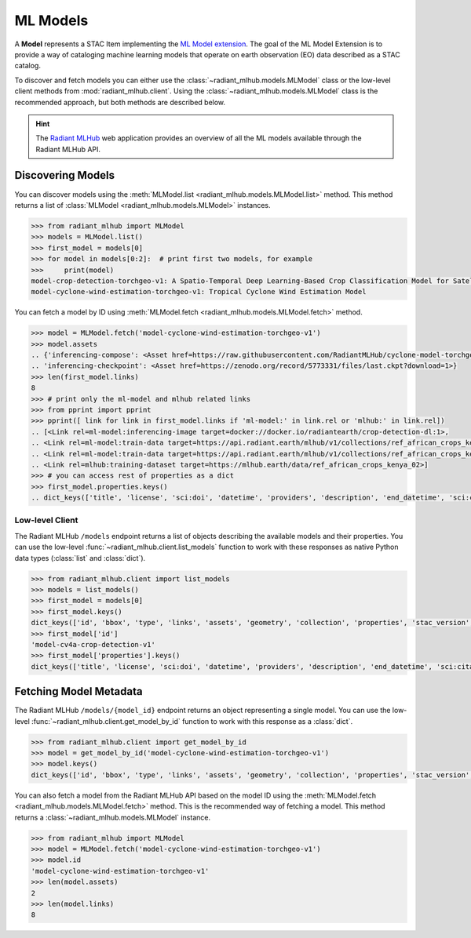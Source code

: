 ML Models
=========

A **Model** represents a STAC Item implementing the `ML Model extension <https://github.com/stac-extensions/ml-model/>`_.
The goal of the ML Model Extension is to provide a way of cataloging machine
learning models that operate on earth observation (EO) data described as a STAC
catalog.

To discover and fetch models you can either use the
:class:`~radiant_mlhub.models.MLModel` class or the low-level client methods
from :mod:`radiant_mlhub.client`. Using the
:class:`~radiant_mlhub.models.MLModel` class is the recommended approach, but
both methods are described below.

.. hint::
    The `Radiant MLHub <https://mlhub.earth/>`_ web application provides an
    overview of all the ML models available through the Radiant
    MLHub API.

Discovering Models
++++++++++++++++++

You can discover models using the :meth:`MLModel.list <radiant_mlhub.models.MLModel.list>` method. This method returns a list of :class:`MLModel <radiant_mlhub.models.MLModel>` instances.

.. code-block:: python

    >>> from radiant_mlhub import MLModel
    >>> models = MLModel.list()
    >>> first_model = models[0]
    >>> for model in models[0:2]:  # print first two models, for example
    >>>     print(model)
    model-crop-detection-torchgeo-v1: A Spatio-Temporal Deep Learning-Based Crop Classification Model for Satellite Imagery
    model-cyclone-wind-estimation-torchgeo-v1: Tropical Cyclone Wind Estimation Model

You can fetch a model by ID using :meth:`MLModel.fetch <radiant_mlhub.models.MLModel.fetch>` method.

.. code-block:: python

    >>> model = MLModel.fetch('model-cyclone-wind-estimation-torchgeo-v1')
    >>> model.assets
    .. {'inferencing-compose': <Asset href=https://raw.githubusercontent.com/RadiantMLHub/cyclone-model-torchgeo/main/inferencing.yml>,
    .. 'inferencing-checkpoint': <Asset href=https://zenodo.org/record/5773331/files/last.ckpt?download=1>}
    >>> len(first_model.links)
    8
    >>> # print only the ml-model and mlhub related links
    >>> from pprint import pprint
    >>> pprint([ link for link in first_model.links if 'ml-model:' in link.rel or 'mlhub:' in link.rel])
    .. [<Link rel=ml-model:inferencing-image target=docker://docker.io/radiantearth/crop-detection-dl:1>,
    .. <Link rel=ml-model:train-data target=https://api.radiant.earth/mlhub/v1/collections/ref_african_crops_kenya_02_source>,
    .. <Link rel=ml-model:train-data target=https://api.radiant.earth/mlhub/v1/collections/ref_african_crops_kenya_02_labels>,
    .. <Link rel=mlhub:training-dataset target=https://mlhub.earth/data/ref_african_crops_kenya_02>]
    >>> # you can access rest of properties as a dict
    >>> first_model.properties.keys()
    .. dict_keys(['title', 'license', 'sci:doi', 'datetime', 'providers', 'description', 'end_datetime', 'sci:citation', 'ml-model:type', 'start_datetime', 'sci:publications', 'ml-model:training-os', 'ml-model:architecture', 'ml-model:prediction_type', 'ml-model:learning_approach', 'ml-model:training-processor-type'])

Low-level Client
----------------

The Radiant MLHub ``/models`` endpoint returns a list of objects describing the available models and their properties. You
can use the low-level :func:`~radiant_mlhub.client.list_models` function to work with these responses as native Python data types
(:class:`list` and :class:`dict`).

.. code-block:: python

    >>> from radiant_mlhub.client import list_models
    >>> models = list_models()
    >>> first_model = models[0]
    >>> first_model.keys()
    dict_keys(['id', 'bbox', 'type', 'links', 'assets', 'geometry', 'collection', 'properties', 'stac_version', 'stac_extensions'])
    >>> first_model['id']
    'model-cv4a-crop-detection-v1'
    >>> first_model['properties'].keys()
    dict_keys(['title', 'license', 'sci:doi', 'datetime', 'providers', 'description', 'end_datetime', 'sci:citation', 'ml-model:type', 'start_datetime', 'sci:publications', 'ml-model:training-os', 'ml-model:architecture', 'ml-model:prediction_type', 'ml-model:learning_approach', 'ml-model:training-processor-type'])

Fetching Model Metadata
+++++++++++++++++++++++

The Radiant MLHub ``/models/{model_id}`` endpoint returns an object representing a single model. You can use the low-level
:func:`~radiant_mlhub.client.get_model_by_id` function to work with this response as a :class:`dict`.

.. code-block:: python

    >>> from radiant_mlhub.client import get_model_by_id
    >>> model = get_model_by_id('model-cyclone-wind-estimation-torchgeo-v1')
    >>> model.keys()
    dict_keys(['id', 'bbox', 'type', 'links', 'assets', 'geometry', 'collection', 'properties', 'stac_version', 'stac_extensions'])

You can also fetch a model from the Radiant MLHub API based on the model ID using the :meth:`MLModel.fetch <radiant_mlhub.models.MLModel.fetch>`
method. This is the recommended way of fetching a model. This method returns a :class:`~radiant_mlhub.models.MLModel` instance.

.. code-block:: python

    >>> from radiant_mlhub import MLModel
    >>> model = MLModel.fetch('model-cyclone-wind-estimation-torchgeo-v1')
    >>> model.id
    'model-cyclone-wind-estimation-torchgeo-v1'
    >>> len(model.assets)
    2
    >>> len(model.links)
    8
